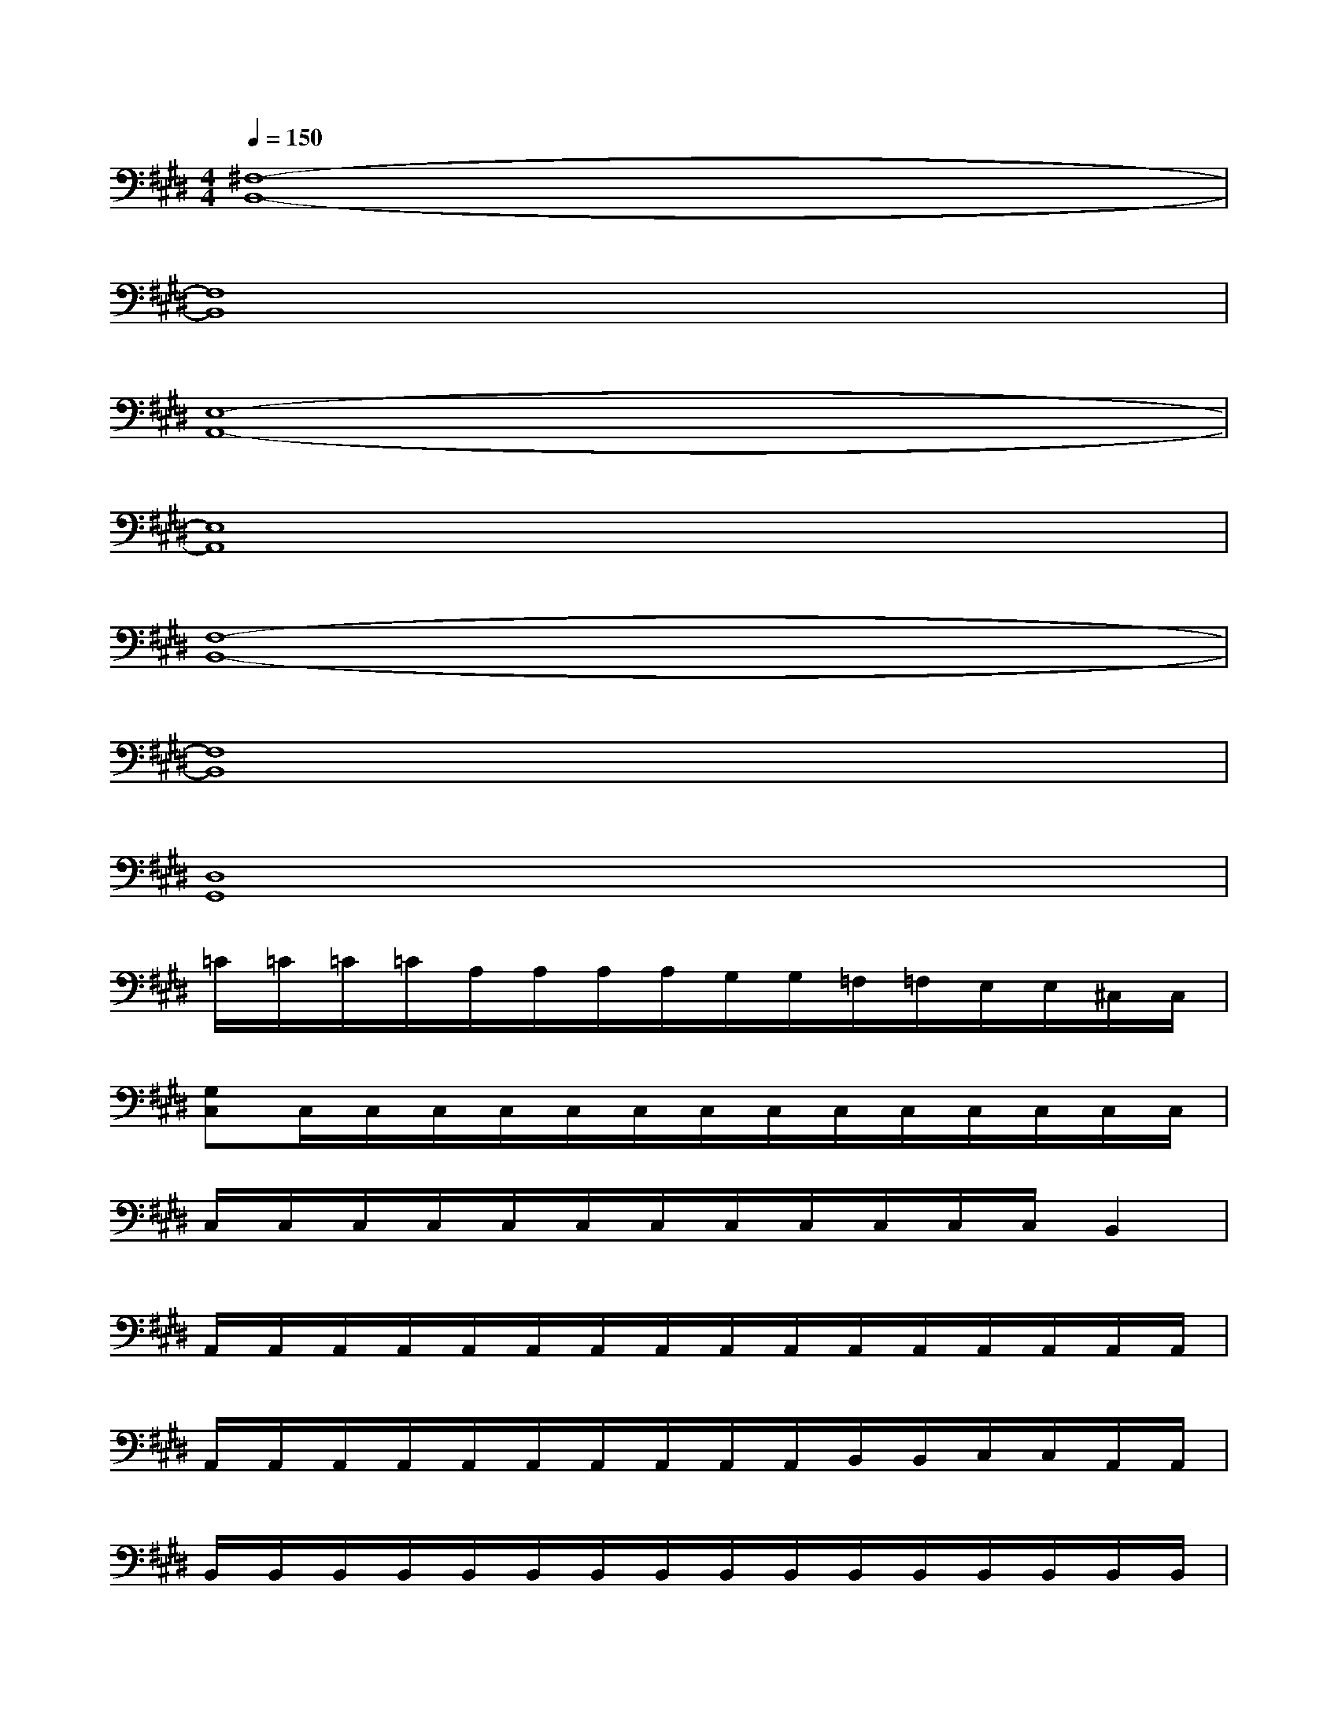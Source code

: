 X:1
T:
M:4/4
L:1/8
Q:1/4=150
K:E%4sharps
V:1
[^F,8-B,,8-]|
[F,8B,,8]|
[E,8-A,,8-]|
[E,8A,,8]|
[F,8-B,,8-]|
[F,8B,,8]|
[D,8G,,8]|
=C/2=C/2=C/2=C/2A,/2A,/2A,/2A,/2G,/2G,/2=F,/2=F,/2E,/2E,/2^C,/2C,/2|
[G,C,]C,/2C,/2C,/2C,/2C,/2C,/2C,/2C,/2C,/2C,/2C,/2C,/2C,/2C,/2|
C,/2C,/2C,/2C,/2C,/2C,/2C,/2C,/2C,/2C,/2C,/2C,/2B,,2|
A,,/2A,,/2A,,/2A,,/2A,,/2A,,/2A,,/2A,,/2A,,/2A,,/2A,,/2A,,/2A,,/2A,,/2A,,/2A,,/2|
A,,/2A,,/2A,,/2A,,/2A,,/2A,,/2A,,/2A,,/2A,,/2A,,/2B,,/2B,,/2C,/2C,/2A,,/2A,,/2|
B,,/2B,,/2B,,/2B,,/2B,,/2B,,/2B,,/2B,,/2B,,/2B,,/2B,,/2B,,/2B,,/2B,,/2B,,/2B,,/2|
B,,/2B,,/2B,,/2B,,/2B,,/2B,,/2B,,/2B,,/2B,,/2B,,/2B,,/2B,,/2B,,/2B,,/2B,,/2B,,/2|
C,/2C,/2C,/2C,/2C,/2C,/2C,/2C,/2C,/2C,/2C,/2C,/2C,/2C,/2C,/2C,/2|
C,/2C,/2C,/2C,/2C,/2C,/2C,/2C,/2C,/2C,/2C,/2C,/2C,/2C,/2C,/2C,/2